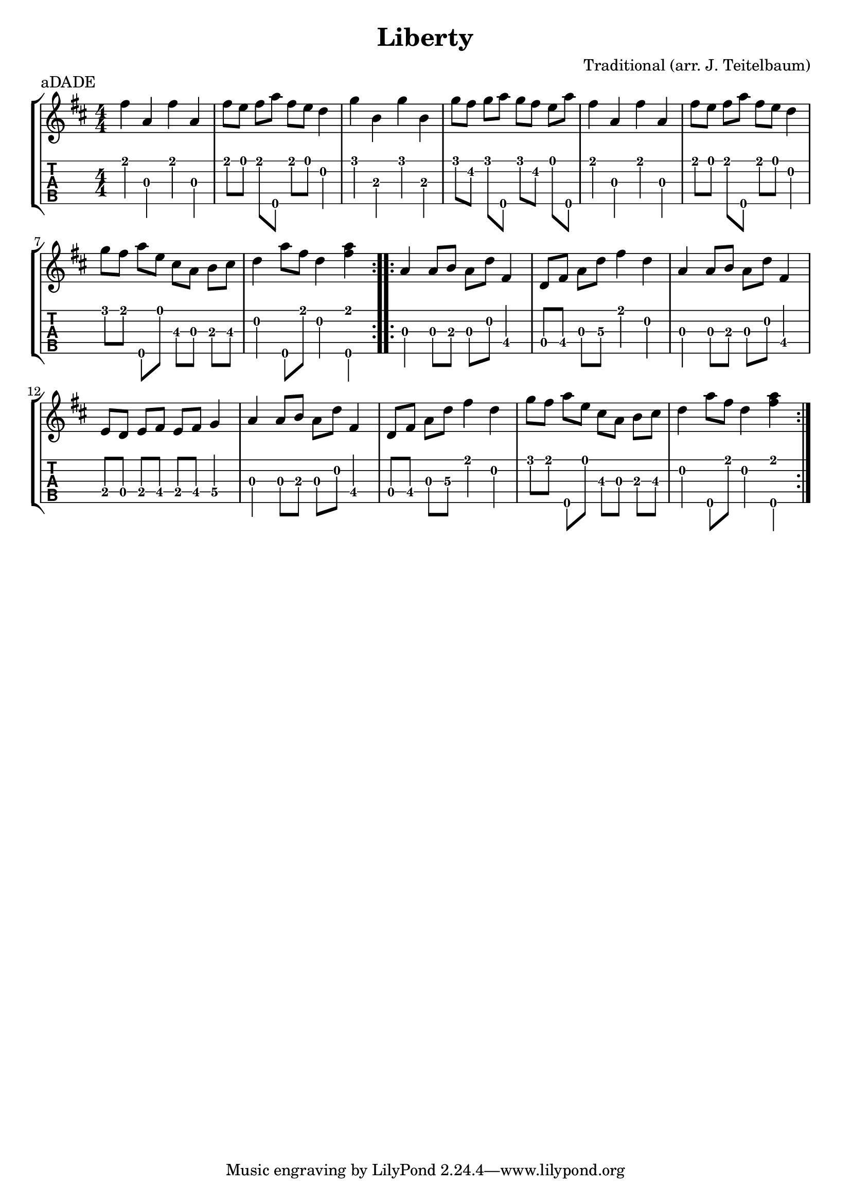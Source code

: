\version "2.22.1"
\paper { indent=0 }
\header {
  title="Liberty"
  composer="Traditional (arr. J. Teitelbaum)"
  piece="aDADE"
  }
music ={
\time 4/4
\set Timing.beamExceptions = #'()
\set Timing.beatStructure = 1,1,1,1
\repeat volta 2 {
 e''4\1 g'4\3 e''4\1 g'4\3 e''8\1 d''8\1 e''8\1 g''8\5 e''8\1 d''8\1 c''4\2 f''4\1 a'4\3 f''4\1 a'4\3 f''8\1 e''8\2 f''8\1 g''8\5 f''8\1 e''8\2 d''8\1 g''8\5 e''4\1 g'4\3 e''4\1 g'4\3 e''8\1 d''8\1 e''8\1 g''8\5 e''8\1 d''8\1 c''4\2 f''8\1 e''8\1 g''8\5 d''8\1 b'8\3 g'8\3 a'8\3 b'8\3 c''4\2 g''8\5 e''8\1 c''4\2 < g''\5 e''\1 >4 
}
\repeat volta 2 {
 g'4\3 g'8\3 a'8\3 g'8\3 c''8\2 e'4\4 c'8\4 e'8\4 g'8\3 c''8\3 e''4\1 c''4\2 g'4\3 g'8\3 a'8\3 g'8\3 c''8\2 e'4\4 d'8\4 c'8\4 d'8\4 e'8\4 d'8\4 e'8\4 f'4\4 g'4\3 g'8\3 a'8\3 g'8\3 c''8\2 e'4\4 c'8\4 e'8\4 g'8\3 c''8\3 e''4\1 c''4\2 f''8\1 e''8\1 g''8\5 d''8\1 b'8\3 g'8\3 a'8\3 b'8\3 c''4\2 g''8\5 e''8\1 c''4\2 < g''\5 e''\1 >4 
}
}


\new StaffGroup <<
  \new Staff \with {                                                             
     \omit StringNumber                                                         
     }                                                                          
     {                                                                          
      \key d \major                                                             
      \numericTimeSignature                                                    
      {\transpose c d {\music}}                                               
    }                                                                               
  \new TabStaff \with {                                                         
    tablatureFormat = #fret-number-tablature-format-banjo                       
    stringTunings = \stringTuning <a'' d' a' d'' e''>
  }                                                                             
  {                                                                             
    {                                                                           
      \clef moderntab                                                          
      \numericTimeSignature                                                    
      \tabFullNotation                                                         
      {\transpose c d {\music}}                                               
    }                                                                      
  }
>>
   
  

